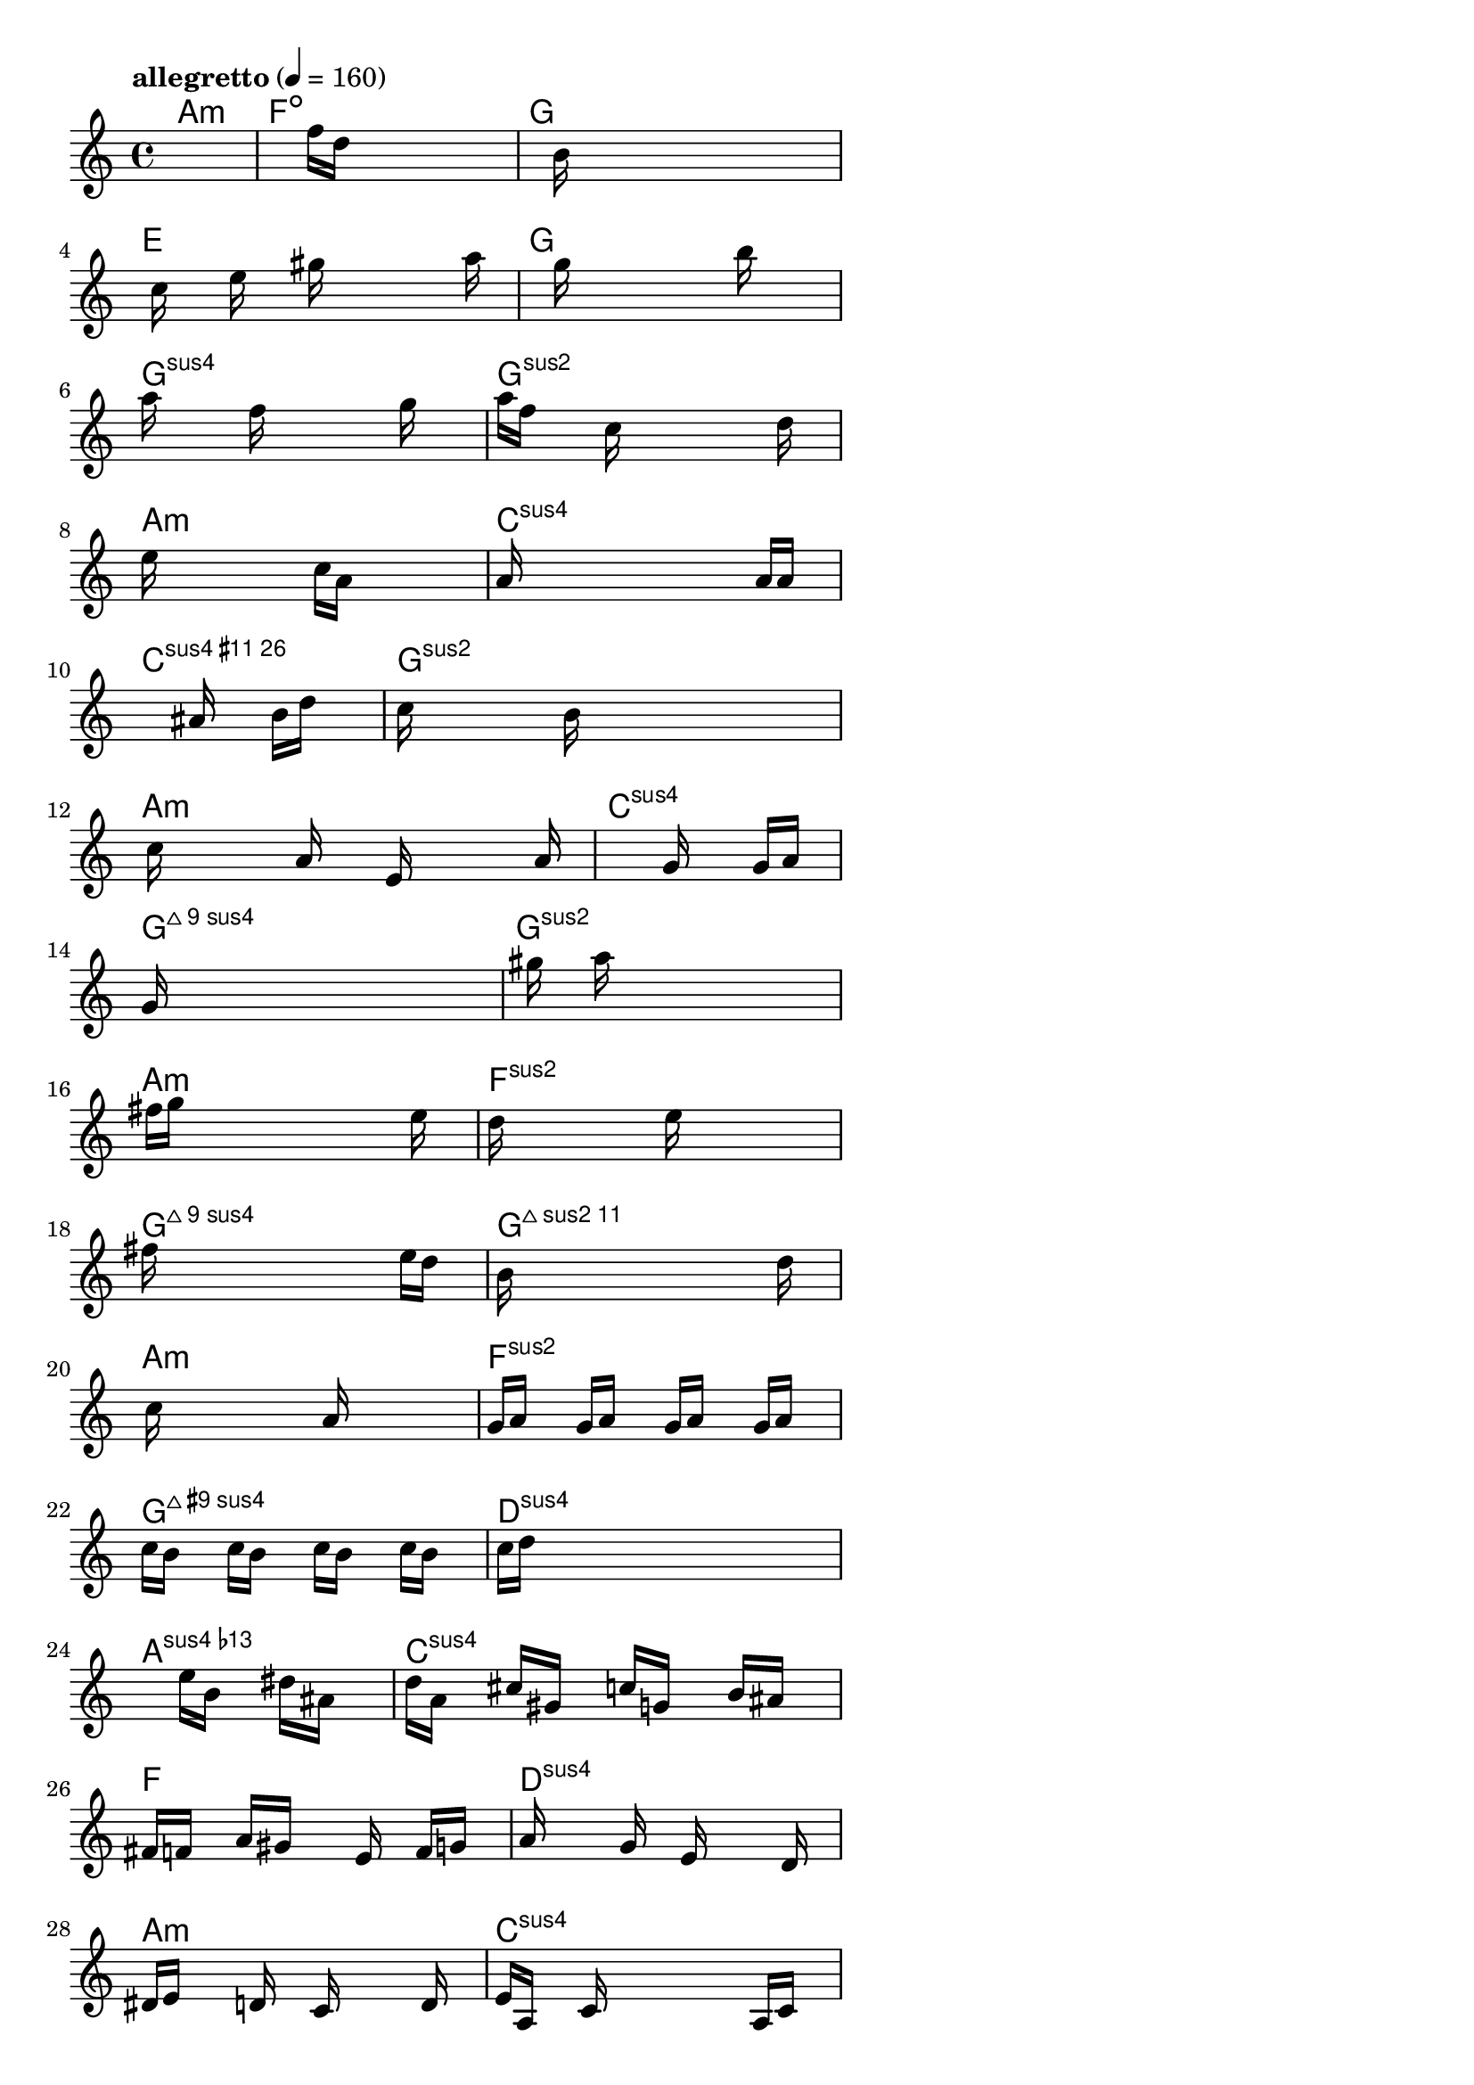 \version "2.18.2"

% GaConfiguration:
  % size: 320
  % crossover: 0.9
  % mutation: 0.4
  % iterations: 50
  % fittestAlwaysSurvives: true
  % maxResults: 500
  % fitnessThreshold: 0.7
  % generationThreshold: 2


melody = {
 \key c\major
 \time 4/4
 \tempo  "allegretto" 4 = 160
 s16 s16 s16 s16  s16 s16 s16 s16  s16 s16 s16 s16  s16 s16 s16 s16 |
 s16 s16 s16 s16  s16 s16 s16 s16  f''16 d''16 s16 s16  s16 s16 s16 s16 |
 s16 s16 s16 s16  s16 b'16 s16 s16  s16 s16 s16 s16  s16 s16 s16 s16 |
 s16 s16 c''16 s16  s16 e''16 s16 s16  gis''16 s16 s16 s16  s16 s16 a''16 s16 |

 s16 s16 s16 s16  s16 g''16 s16 s16  s16 s16 s16 s16  b''16 s16 s16 s16 |
 a''16 s16 s16 s16  s16 f''16 s16 s16  s16 s16 s16 s16  g''16 s16 s16 s16 |
 a''16 f''16 s16 s16  s16 c''16 s16 s16  s16 s16 s16 s16  s16 d''16 s16 s16 |
 e''16 s16 s16 s16  s16 s16 s16 s16  c''16 a'16 s16 s16  s16 s16 s16 s16 |

 a'16 s16 s16 s16  s16 s16 s16 s16  s16 s16 s16 s16  a'16 a'16 s16 s16 |
 s16 s16 s16 s16  s16 s16 s16 s16  s16 ais'16 s16 s16  b'16 d''16 s16 s16 |
 c''16 s16 s16 s16  s16 s16 b'16 s16  s16 s16 s16 s16  s16 s16 s16 s16 |
 s16 c''16 s16 s16  s16 s16 a'16 s16  s16 e'16 s16 s16  s16 s16 a'16 s16 |

 s16 s16 s16 s16  s16 s16 s16 s16  s16 s16 g'16 s16  s16 g'16 a'16 s16 |
 g'16 s16 s16 s16  s16 s16 s16 s16  s16 s16 s16 s16  s16 s16 s16 s16 |
 s16 s16 gis''16 s16  s16 a''16 s16 s16  s16 s16 s16 s16  s16 s16 s16 s16 |
 s16 fis''16 g''16 s16  s16 s16 s16 s16  s16 s16 s16 s16  s16 e''16 s16 s16 |

 d''16 s16 s16 s16  s16 s16 s16 s16  e''16 s16 s16 s16  s16 s16 s16 s16 |
 fis''16 s16 s16 s16  s16 s16 s16 s16  s16 s16 s16 s16  e''16 d''16 s16 s16 |
 b'16 s16 s16 s16  s16 s16 s16 s16  s16 s16 s16 s16  s16 d''16 s16 s16 |
 s16 c''16 s16 s16  s16 s16 s16 s16  s16 a'16 s16 s16  s16 s16 s16 s16 |

 g'16 a'16 s16 s16  g'16 a'16 s16 s16  g'16 a'16 s16 s16  g'16 a'16 s16 s16 |
 c''16 b'16 s16 s16  c''16 b'16 s16 s16  c''16 b'16 s16 s16  c''16 b'16 s16 s16 |
 c''16 d''16 s16 s16  s16 s16 s16 s16  s16 s16 s16 s16  s16 s16 s16 s16 |
 s16 s16 s16 s16  s16 s16 s16 s16  e''16 b'16 s16 s16  dis''16 ais'16 s16 s16 |

 d''16 a'16 s16 s16  cis''16 gis'16 s16 s16  c''16 g'16 s16 s16  b'16 ais'16 s16 s16 |
 fis'16 f'16 s16 s16  a'16 gis'16 s16 s16  s16 e'16 s16 s16  f'16 g'16 s16 s16 |
 a'16 s16 s16 s16  s16 g'16 s16 s16  e'16 s16 s16 s16  s16 d'16 s16 s16 |
 dis'16 e'16 s16 s16  s16 d'16 s16 s16  c'16 s16 s16 s16  s16 d'16 s16 s16 |

 e'16 a16 s16 s16  c'16 s16 s16 s16  s16 s16 s16 s16  a16 c'16 s16 s16 |
 dis'16 e'16 s16 s16  g'16 dis'16 e'16 s16  s16 g'16 s16 s16  a'16 c''16 s16 s16 |
 s16 d''16 s16 s16  s16 s16 s16 s16  s16 s16 s16 s16  s16 e''16 s16 s16 |
 gis''16 s16 s16 s16  s16 dis''16 s16 s16  ais'16 s16 s16 s16  s16 a'16 s16 s16 |

 d''16 s16 s16 s16  s16 g''16 s16 s16  f''16 s16 s16 s16  s16 s16 e''16 s16 |
 fis''16 s16 s16 s16  s16 s16 s16 s16  s16 s16 s16 s16  s16 s16 f''16 s16 |
 s16 s16 s16 s16  s16 e''16 s16 s16  d''16 s16 s16 s16  c''16 dis''16 s16 s16 |
 e''16 d''16 s16 s16  c''16 a'16 s16 s16  s16 s16 s16 s16  s16 g'16 s16 s16 |

 gis'16 s16 s16 s16  ais'16 s16 s16 s16  f'16 s16 s16 s16  fis'16 s16 s16 s16 |
 s16 a'16 s16 s16  e'16 s16 s16 s16  g'16 s16 s16 s16  s16 fis'16 s16 s16 |
 dis'16 s16 s16 s16  d'16 s16 s16 s16  g'16 s16 s16 s16  fis'16 s16 s16 s16 |
 e'16 s16 s16 s16  s16 s16 s16 s16  s16 s16 s16 s16  s16 s16 s16 s16 |

 s16 s16 s16 s16  s16 s16 s16 s16  s16 s16 s16 s16  s16 s16 s16 s16 |
 s16 s16 s16 s16  s16 s16 s16 s16  s16 s16 s16 s16  s16 s16 s16 s16 |
 s16 s16 s16 s16  s16 s16 s16 s16  s16 s16 s16 s16  s16 s16 s16 s16 |
 s16 s16 s16 s16  s16 s16 s16 s16  s16 s16 s16 s16  s16 s16 s16 s16 |

 s16 s16 s16 s16  s16 s16 s16 s16  s16 s16 s16 s16  s16 s16 s16 s16 |
 s16 s16 s16 s16  s16 s16 s16 s16  s16 s16 s16 s16  s16 s16 s16 s16 |
 s16 s16 s16 s16  s16 s16 s16 s16  s16 s16 s16 s16  s16 s16 s16 s16 |
 s16 s16 s16 s16  s16 s16 s16 s16  s16 s16 s16 s16  s16 s16 s16 s16 |

}

lead = \chordmode {
% chord: Amin, fitness: 0.6666666666666666, execution time: 552ms
 a1:m |
% chord: Fdim, fitness: 0.6666666666666666, execution time: 65ms
 f1:dim |
% chord: G, fitness: 0.6666666666666666, execution time: 96ms
 g1: |
% chord: E, fitness: 0.8769097222222223, execution time: 176ms
 e1: |

% chord: G, fitness: 0.6666666666666666, execution time: 56ms
 g1: |
% chord: Gsus4, fitness: 0.9401041666666666, execution time: 142ms
 g1:sus4 |
% chord: Gsus2, fitness: 0.9401041666666666, execution time: 132ms
 g1:sus2 |
% chord: Amin, fitness: 0.9348958333333334, execution time: 120ms
 a1:m |

% chord: Csus4, fitness: 0.8771412037037036, execution time: 112ms
 c1:sus4 |
% chord: Csus26(#11), fitness: 0.9312499999999999, execution time: 143ms
 c1:sus26.11+ |
% chord: Gsus2, fitness: 0.9312499999999999, execution time: 154ms
 g1:sus2 |
% chord: Amin, fitness: 0.9159722222222223, execution time: 137ms
 a1:m |

% chord: Csus4, fitness: 0.9298611111111111, execution time: 135ms
 c1:sus4 |
% chord: Gsus4maj9, fitness: 0.9194444444444445, execution time: 138ms
 g1:sus4maj9 |
% chord: Gsus2, fitness: 0.9194444444444445, execution time: 135ms
 g1:sus2 |
% chord: Amin, fitness: 0.8390046296296296, execution time: 117ms
 a1:m |

% chord: Fsus2, fitness: 0.9194444444444445, execution time: 144ms
 f1:sus2 |
% chord: Gsus4maj9, fitness: 0.9272569444444445, execution time: 132ms
 g1:sus4maj9 |
% chord: Gsus2maj11, fitness: 0.8642939814814814, execution time: 136ms
 g1:sus2maj11 |
% chord: Amin, fitness: 0.8608382936507937, execution time: 129ms
 a1:m |

% chord: Fsus2, fitness: 0.9286458333333333, execution time: 132ms
 f1:sus2 |
% chord: Gsus4maj9(#9), fitness: 0.8925347222222223, execution time: 142ms
 g1:sus4maj9.9+ |
% chord: Dsus4, fitness: 0.8182291666666667, execution time: 139ms
 d1:sus4 |
% chord: Asus4(b13), fitness: 0.9065972222222223, execution time: 163ms
 a1:sus4.13- |

% chord: Csus4, fitness: 0.8480902777777778, execution time: 126ms
 c1:sus4 |
% chord: F, fitness: 0.921875, execution time: 147ms
 f1: |
% chord: Dsus4, fitness: 0.921875, execution time: 163ms
 d1:sus4 |
% chord: Amin, fitness: 0.872974537037037, execution time: 160ms
 a1:m |

% chord: Csus4, fitness: 0.921875, execution time: 158ms
 c1:sus4 |
% chord: F, fitness: 0.9166666666666666, execution time: 177ms
 f1: |
% chord: Dsus4(b9), fitness: 0.875, execution time: 154ms
 d1:sus4.9- |
% chord: Amin, fitness: 0.8500578703703704, execution time: 147ms
 a1:m |

% chord: Csus411, fitness: 0.9166666666666666, execution time: 155ms
 c1:sus411 |
% chord: Fsus4, fitness: 0.8243634259259259, execution time: 154ms
 f1:sus4 |
% chord: Dsus4(b9), fitness: 0.8741319444444444, execution time: 147ms
 d1:sus4.9- |
% chord: Amin, fitness: 0.9288194444444444, execution time: 128ms
 a1:m |

% chord: Csus4, fitness: 0.9157986111111112, execution time: 153ms
 c1:sus4 |
% chord: F, fitness: 0.9296875, execution time: 134ms
 f1: |
% chord: Gsus2, fitness: 0.8799189814814814, execution time: 133ms
 g1:sus2 |
% chord: Amin, fitness: 0.9236111111111112, execution time: 121ms
 a1:m |

% chord: Cmin, fitness: 0.8880208333333334, execution time: 130ms
 c1:m |
% chord: F, fitness: 0.9244791666666666, execution time: 140ms
 f1: |
% chord: Dsus4, fitness: 0.9244791666666666, execution time: 141ms
 d1:sus4 |
% chord: Amin, fitness: 0.9375, execution time: 99ms
 a1:m |

% chord: Csus4(b13), fitness: 0.9244791666666666, execution time: 136ms
 c1:sus4.13- |
% chord: -, fitness: -, execution time: -
 s1 |
% chord: -, fitness: -, execution time: -
 s1 |
% chord: -, fitness: -, execution time: -
 s1 |

}

% avg execution time: 136.04166666666666ms

\score {
 <<
  \new ChordNames \lead
  \new Staff \melody
 >>
 \midi { }
 \layout {
  indent = #0
  line-width = #110
  \context {
    \Score
    \override SpacingSpanner.uniform-stretching = ##t
    }
 }
}